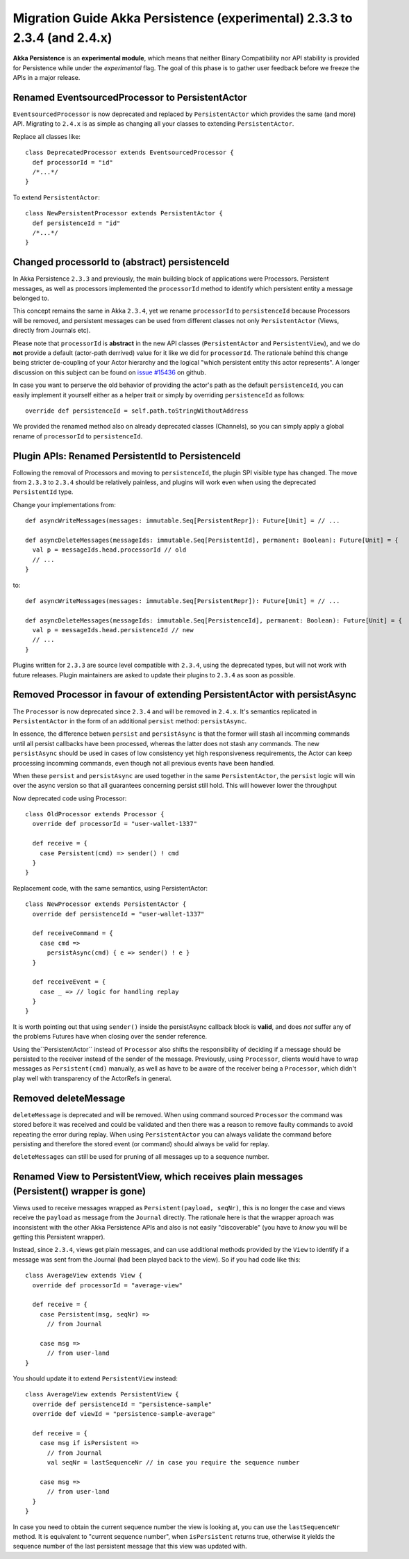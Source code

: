 .. _migration-guide-persistence-experimental-2.3.x-2.4.x:

##########################################################################
Migration Guide Akka Persistence (experimental) 2.3.3 to 2.3.4 (and 2.4.x)
##########################################################################

**Akka Persistence** is an **experimental module**, which means that neither Binary Compatibility nor API stability
is provided for Persistence while under the *experimental* flag. The goal of this phase is to gather user feedback
before we freeze the APIs in a major release.

Renamed EventsourcedProcessor to PersistentActor
================================================
``EventsourcedProcessor`` is now deprecated and replaced by ``PersistentActor`` which provides the same (and more) API.
Migrating to ``2.4.x`` is as simple as changing all your classes to extending  ``PersistentActor``.

Replace all classes like::

    class DeprecatedProcessor extends EventsourcedProcessor {
      def processorId = "id"
      /*...*/
    }

To extend ``PersistentActor``::

    class NewPersistentProcessor extends PersistentActor {
      def persistenceId = "id"
      /*...*/
    }


Changed processorId to (abstract) persistenceId
===============================================
In Akka Persistence ``2.3.3`` and previously, the main building block of applications were Processors.
Persistent messages, as well as processors implemented the ``processorId`` method to identify which persistent entity a message belonged to.

This concept remains the same in Akka ``2.3.4``, yet we rename ``processorId`` to ``persistenceId`` because Processors will be removed,
and persistent messages can be used from different classes not only ``PersistentActor`` (Views, directly from Journals etc).

Please note that ``processorId`` is **abstract** in the new API classes (``PersistentActor`` and ``PersistentView``),
and we do **not** provide a default (actor-path derrived) value for it like we did for ``processorId``.
The rationale behind this change being stricter de-coupling of your Actor hierarchy and the logical "which persistent entity this actor represents".
A longer discussion on this subject can be found on `issue #15436 <https://github.com/akka/akka/issues/15436>`_ on github.

In case you want to perserve the old behavior of providing the actor's path as the default ``persistenceId``, you can easily
implement it yourself either as a helper trait or simply by overriding ``persistenceId`` as follows::

    override def persistenceId = self.path.toStringWithoutAddress

We provided the renamed method also on already deprecated classes (Channels),
so you can simply apply a global rename of ``processorId`` to ``persistenceId``.

Plugin APIs: Renamed PersistentId to PersistenceId
==================================================
Following the removal of Processors and moving to ``persistenceId``, the plugin SPI visible type has changed.
The move from ``2.3.3`` to ``2.3.4`` should be relatively painless, and plugins will work even when using the deprecated ``PersistentId`` type.

Change your implementations from::

    def asyncWriteMessages(messages: immutable.Seq[PersistentRepr]): Future[Unit] = // ...

    def asyncDeleteMessages(messageIds: immutable.Seq[PersistentId], permanent: Boolean): Future[Unit] = {
      val p = messageIds.head.processorId // old
      // ...
    }

to::

    def asyncWriteMessages(messages: immutable.Seq[PersistentRepr]): Future[Unit] = // ...

    def asyncDeleteMessages(messageIds: immutable.Seq[PersistenceId], permanent: Boolean): Future[Unit] = {
      val p = messageIds.head.persistenceId // new
      // ...
    }

Plugins written for ``2.3.3`` are source level compatible with ``2.3.4``, using the deprecated types, but will not work with future releases.
Plugin maintainers are asked to update their plugins to ``2.3.4`` as soon as possible.

Removed Processor in favour of extending PersistentActor with persistAsync
==========================================================================

The ``Processor`` is now deprecated since ``2.3.4`` and will be removed in ``2.4.x``.
It's semantics replicated in ``PersistentActor`` in the form of an additional ``persist`` method: ``persistAsync``.

In essence, the difference betwen ``persist`` and ``persistAsync`` is that the former will stash all incomming commands
until all persist callbacks have been processed, whereas the latter does not stash any commands. The new ``persistAsync``
should be used in cases of low consistency yet high responsiveness requirements, the Actor can keep processing incomming
commands, even though not all previous events have been handled.

When these ``persist`` and ``persistAsync`` are used together in the same ``PersistentActor``, the ``persist``
logic will win over the async version so that all guarantees concerning persist still hold. This will however lower
the throughput

Now deprecated code using Processor::

    class OldProcessor extends Processor {
      override def processorId = "user-wallet-1337"

      def receive = {
        case Persistent(cmd) => sender() ! cmd
      }
    }

Replacement code, with the same semantics, using PersistentActor::

    class NewProcessor extends PersistentActor {
      override def persistenceId = "user-wallet-1337"

      def receiveCommand = {
        case cmd =>
          persistAsync(cmd) { e => sender() ! e }
      }

      def receiveEvent = {
        case _ => // logic for handling replay
      }
    }

It is worth pointing out that using ``sender()`` inside the persistAsync callback block is **valid**, and does *not* suffer
any of the problems Futures have when closing over the sender reference.

Using the``PersistentActor`` instead of ``Processor`` also shifts the responsibility of deciding if a message should be persisted
to the receiver instead of the sender of the message. Previously, using ``Processor``, clients would have to wrap messages as ``Persistent(cmd)``
manually, as well as have to be aware of the receiver being a ``Processor``, which didn't play well with transparency of the ActorRefs in general.

Removed deleteMessage
=====================

``deleteMessage`` is deprecated and will be removed. When using command sourced ``Processor`` the command was stored before it was
received and could be validated and then there was a reason to remove faulty commands to avoid repeating the error during replay.
When using ``PersistentActor`` you can always validate the command before persisting and therefore the stored event (or command)
should always be valid for replay.

``deleteMessages`` can still be used for pruning of all messages up to a sequence number.


Renamed View to PersistentView, which receives plain messages (Persistent() wrapper is gone)
============================================================================================
Views used to receive messages wrapped as ``Persistent(payload, seqNr)``, this is no longer the case and views receive
the ``payload`` as message from the ``Journal`` directly. The rationale here is that the wrapper aproach was inconsistent
with the other Akka Persistence APIs and also is not easily "discoverable" (you have to *know* you will be getting this Persistent wrapper).

Instead, since ``2.3.4``, views get plain messages, and can use additional methods provided by the ``View`` to identify if a message
was sent from the Journal (had been played back to the view). So if you had code like this::

    class AverageView extends View {
      override def processorId = "average-view"

      def receive = {
        case Persistent(msg, seqNr) =>
          // from Journal

        case msg =>
          // from user-land
    }

You should update it to extend ``PersistentView`` instead::

    class AverageView extends PersistentView {
      override def persistenceId = "persistence-sample"
      override def viewId = "persistence-sample-average"

      def receive = {
        case msg if isPersistent =>
          // from Journal
          val seqNr = lastSequenceNr // in case you require the sequence number

        case msg =>
          // from user-land
      }
    }

In case you need to obtain the current sequence number the view is looking at, you can use the ``lastSequenceNr`` method.
It is equivalent to "current sequence number", when ``isPersistent`` returns true, otherwise it yields the sequence number
of the last persistent message that this view was updated with.
